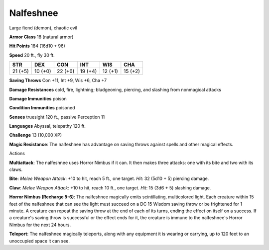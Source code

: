 
.. _srd:nalfeshnee:

Nalfeshnee
----------

Large fiend (demon), chaotic evil

**Armor Class** 18 (natural armor)

**Hit Points** 184 (16d10 + 96)

**Speed** 20 ft., fly 30 ft.

+-----------+-----------+-----------+-----------+-----------+-----------+
| STR       | DEX       | CON       | INT       | WIS       | CHA       |
+===========+===========+===========+===========+===========+===========+
| 21 (+5)   | 10 (+0)   | 22 (+6)   | 19 (+4)   | 12 (+1)   | 15 (+2)   |
+-----------+-----------+-----------+-----------+-----------+-----------+

**Saving Throws** Con +11, Int +9, Wis +6, Cha +7

**Damage Resistances** cold, fire, lightning; bludgeoning, piercing, and
slashing from nonmagical attacks

**Damage Immunities** poison

**Condition Immunities** poisoned

**Senses** truesight 120 ft., passive Perception 11

**Languages** Abyssal, telepathy 120 ft.

**Challenge** 13 (10,000 XP)

**Magic Resistance**: The nalfeshnee has advantage on saving throws
against spells and other magical effects.

Actions

**Multiattack**: The nalfeshnee uses Horror Nimbus if it can. It then
makes three attacks: one with its bite and two with its claws.

**Bite**:
*Melee Weapon Attack*: +10 to hit, reach 5 ft., one target. *Hit*: 32
(5d10 + 5) piercing damage.

**Claw**: *Melee Weapon Attack*: +10 to hit,
reach 10 ft., one target. *Hit*: 15 (3d6 + 5) slashing damage.

**Horror
Nimbus (Recharge 5-6)**: The nalfeshnee magically emits scintillating,
multicolored light. Each creature within 15 feet of the nalfeshnee that
can see the light must succeed on a DC 15 Wisdom saving throw or be
frightened for 1 minute. A creature can repeat the saving throw at the
end of each of its turns, ending the effect on itself on a success. If a
creature's saving throw is successful or the effect ends for it, the
creature is immune to the nalfeshnee's Horror Nimbus for the next 24
hours.

**Teleport**: The nalfeshnee magically teleports, along with any
equipment it is wearing or carrying, up to 120 feet to an unoccupied
space it can see.
